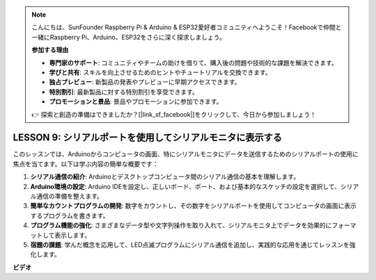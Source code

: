 .. note::

    こんにちは、SunFounder Raspberry Pi & Arduino & ESP32愛好者コミュニティへようこそ！Facebookで仲間と一緒にRaspberry Pi、Arduino、ESP32をさらに深く探求しましょう。

    **参加する理由**

    - **専門家のサポート**: コミュニティやチームの助けを借りて、購入後の問題や技術的な課題を解決できます。
    - **学びと共有**: スキルを向上させるためのヒントやチュートリアルを交換できます。
    - **独占プレビュー**: 新製品の発表やプレビューに早期アクセスできます。
    - **特別割引**: 最新製品に対する特別割引を享受できます。
    - **プロモーションと景品**: 景品やプロモーションに参加できます。

    👉 探索と創造の準備はできましたか？[|link_sf_facebook|]をクリックして、今日から参加しましょう！

LESSON 9: シリアルポートを使用してシリアルモニタに表示する
===========================================================

このレッスンでは、Arduinoからコンピュータの画面、特にシリアルモニタにデータを送信するためのシリアルポートの使用に焦点を当てます。以下は学ぶ内容の簡単な概要です：

1. **シリアル通信の紹介**: Arduinoとデスクトップコンピュータ間のシリアル通信の基本を理解します。
2. **Arduino環境の設定**: Arduino IDEを設定し、正しいボード、ポート、および基本的なスケッチの設定を選択して、シリアル通信の準備を整えます。
3. **簡単なカウントプログラムの開発**: 数字をカウントし、その数字をシリアルポートを使用してコンピュータの画面に表示するプログラムを書きます。
4. **プログラム機能の強化**: さまざまなデータ型や文字列操作を取り入れて、シリアルモニタ上でデータを効果的にフォーマットして表示します。
5. **宿題の課題**: 学んだ概念を応用して、LED点滅プログラムにシリアル通信を追加し、実践的な応用を通じてレッスンを強化します。


**ビデオ**

.. raw:: html

    <iframe width="700" height="500" src="https://www.youtube.com/embed/4N-Q28lTzqE?si=o9Q1tTC1X1B9teef" title="YouTube video player" frameborder="0" allow="accelerometer; autoplay; clipboard-write; encrypted-media; gyroscope; picture-in-picture; web-share" allowfullscreen></iframe>

